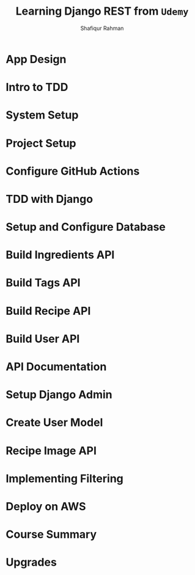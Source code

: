 #+title: Learning Django REST from =Udemy=
#+author: Shafiqur Rahman
#+options: h:1 num:nil toc:nil

* App Design
* Intro to TDD
* System Setup
* Project Setup 
* Configure GitHub Actions
* TDD with Django
* Setup and Configure Database
* Build Ingredients API
* Build Tags API
* Build Recipe API
* Build User API
* API Documentation
* Setup Django Admin
* Create User Model
* Recipe Image API
* Implementing Filtering
* Deploy on AWS
* Course Summary
* Upgrades
